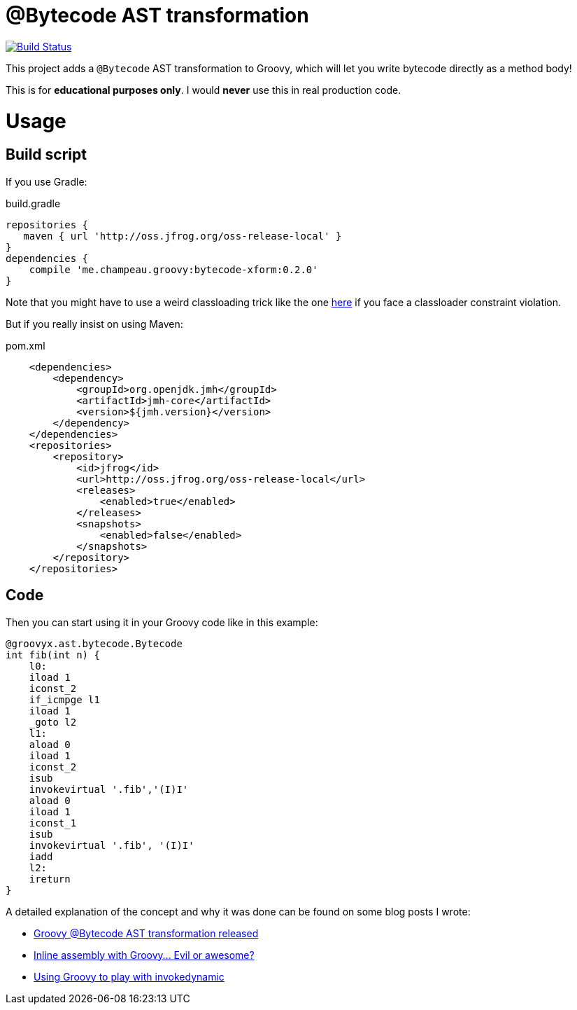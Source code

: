 = @Bytecode AST transformation

image:https://travis-ci.org/melix/groovy-bytecode-ast.svg["Build Status", link="https://travis-ci.org/melix/groovy-bytecode-ast"]

This project adds a `@Bytecode` AST transformation to Groovy, which will let you write bytecode directly as a method body!

This is for *educational purposes only*. I would *never* use this in real production code.

= Usage
== Build script

If you use Gradle:

.build.gradle
[source,groovy]
----
repositories {
   maven { url 'http://oss.jfrog.org/oss-release-local' }
}
dependencies {
    compile 'me.champeau.groovy:bytecode-xform:0.2.0'
}
----

Note that you might have to use a weird classloading trick like the one https://github.com/melix/lecharny-challenge/commit/fc7b97b763b07c23b4c03a5d9796fc1129da398e[here]
if you face a classloader constraint violation.

But if you really insist on using Maven:

.pom.xml
[source,xml]
----
    <dependencies>
        <dependency>
            <groupId>org.openjdk.jmh</groupId>
            <artifactId>jmh-core</artifactId>
            <version>${jmh.version}</version>
        </dependency>
    </dependencies>
    <repositories>
        <repository>
            <id>jfrog</id>
            <url>http://oss.jfrog.org/oss-release-local</url>
            <releases>
                <enabled>true</enabled>
            </releases>
            <snapshots>
                <enabled>false</enabled>
            </snapshots>
        </repository>
    </repositories>
----

== Code

Then you can start using it in your Groovy code like in this example:

[source,groovy]
----

@groovyx.ast.bytecode.Bytecode
int fib(int n) {
    l0:
    iload 1
    iconst_2
    if_icmpge l1
    iload 1
    _goto l2
    l1:
    aload 0
    iload 1
    iconst_2
    isub
    invokevirtual '.fib','(I)I'
    aload 0
    iload 1
    iconst_1
    isub
    invokevirtual '.fib', '(I)I'
    iadd
    l2:
    ireturn
}
----

A detailed explanation of the concept and why it was done can be found on some blog posts I wrote:

* http://melix.github.io/blog/2011/01/16/groovy_bytecode_ast_transformation_released.html[Groovy @Bytecode AST transformation released]
* http://melix.github.io/blog/2011/01/31/inline_assembly_with_groovy_evil.html[Inline assembly with Groovy… Evil or awesome?]
* http://melix.github.io/blog/2013/01/31/using_groovy_to_play_with.html[Using Groovy to play with invokedynamic]

